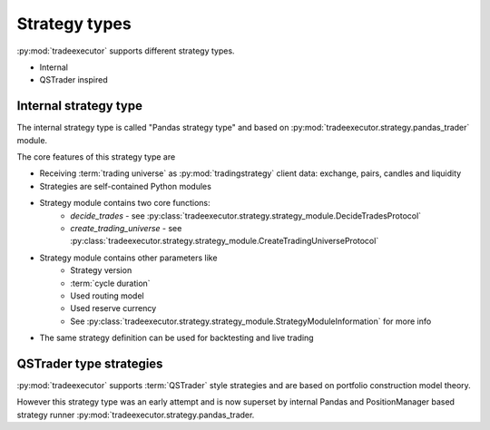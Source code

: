 .. _strategy-types:

Strategy types
==============

:py:mod:`tradeexecutor` supports different strategy types.

* Internal

* QSTrader inspired

.. _decide_trades:

Internal strategy type
----------------------

The internal strategy type is called "Pandas strategy type"
and based on :py:mod:`tradeexecutor.strategy.pandas_trader` module.

The core features of this strategy type are

* Receiving :term:`trading universe` as :py:mod:`tradingstrategy` client data:
  exchange, pairs, candles and liquidity

* Strategies are self-contained Python modules

* Strategy module contains two core functions:
    * `decide_trades` - see :py:class:`tradeexecutor.strategy.strategy_module.DecideTradesProtocol`
    * `create_trading_universe` - see :py:class:`tradeexecutor.strategy.strategy_module.CreateTradingUniverseProtocol`

* Strategy module contains other parameters like
    * Strategy version
    * :term:`cycle duration`
    * Used routing model
    * Used reserve currency
    * See :py:class:`tradeexecutor.strategy.strategy_module.StrategyModuleInformation` for more info

* The same strategy definition can be used for backtesting and live trading

QSTrader type strategies
------------------------

:py:mod:`tradeexecutor` supports :term:`QSTrader` style strategies
and are based on portfolio construction model theory.

However this strategy type was an early attempt and is now
superset by internal Pandas and PositionManager based strategy
runner :py:mod:`tradeexecutor.strategy.pandas_trader.